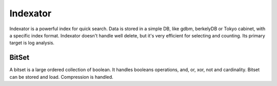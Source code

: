 Indexator
=========

Indexator is a powerful index for quick search. Data is stored in a simple DB, like gdbm, berkelyDB or Tokyo cabinet, with a specific index format.
Indexator doesn't handle well delete, but it's very efficient for selecting and counting. Its primary target is log analysis.

BitSet
------

A bitset is a large ordered collection of boolean. It handles booleans operations, and, or, xor, not and cardinality.
Bitset can be stored and load. Compression is handled. 